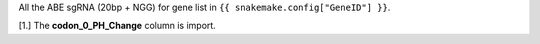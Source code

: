 All the ABE sgRNA (20bp + NGG) for gene list in ``{{ snakemake.config["GeneID"] }}``. 

[1.] The **codon_0_PH_Change** column is import.
